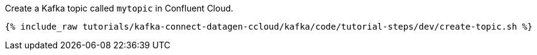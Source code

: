Create a Kafka topic called `mytopic` in Confluent Cloud.

+++++
<pre class="snippet"><code class="shell">{% include_raw tutorials/kafka-connect-datagen-ccloud/kafka/code/tutorial-steps/dev/create-topic.sh %}</code></pre>
+++++
